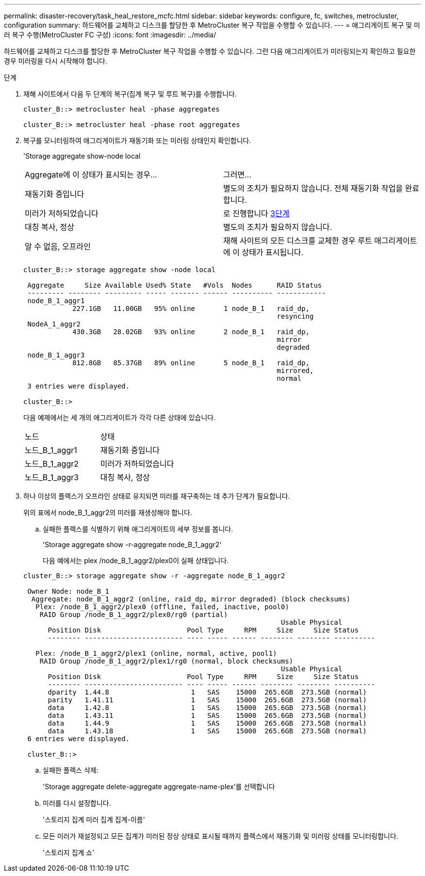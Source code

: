 ---
permalink: disaster-recovery/task_heal_restore_mcfc.html 
sidebar: sidebar 
keywords: configure, fc, switches, metrocluster, configuration 
summary: 하드웨어를 교체하고 디스크를 할당한 후 MetroCluster 복구 작업을 수행할 수 있습니다. 
---
= 애그리게이트 복구 및 미러 복구 수행(MetroCluster FC 구성)
:icons: font
:imagesdir: ../media/


[role="lead"]
하드웨어를 교체하고 디스크를 할당한 후 MetroCluster 복구 작업을 수행할 수 있습니다. 그런 다음 애그리게이트가 미러링되는지 확인하고 필요한 경우 미러링을 다시 시작해야 합니다.

.단계
. 재해 사이트에서 다음 두 단계의 복구(집계 복구 및 루트 복구)를 수행합니다.
+
[listing]
----
cluster_B::> metrocluster heal -phase aggregates

cluster_B::> metrocluster heal -phase root aggregates
----
. 복구를 모니터링하여 애그리게이트가 재동기화 또는 미러링 상태인지 확인합니다.
+
'Storage aggregate show-node local

+
|===


| Aggregate에 이 상태가 표시되는 경우... | 그러면... 


 a| 
재동기화 중입니다
 a| 
별도의 조치가 필요하지 않습니다. 전체 재동기화 작업을 완료합니다.



 a| 
미러가 저하되었습니다
 a| 
로 진행합니다 <<step3_fc_aggr_healing,3단계>>



 a| 
대칭 복사, 정상
 a| 
별도의 조치가 필요하지 않습니다.



 a| 
알 수 없음, 오프라인
 a| 
재해 사이트의 모든 디스크를 교체한 경우 루트 애그리게이트에 이 상태가 표시됩니다.

|===
+
[listing]
----
cluster_B::> storage aggregate show -node local

 Aggregate     Size Available Used% State   #Vols  Nodes      RAID Status
 --------- -------- --------- ----- ------- ------ ---------- ------------
 node_B_1_aggr1
            227.1GB   11.00GB   95% online       1 node_B_1   raid_dp,
                                                              resyncing
 NodeA_1_aggr2
            430.3GB   28.02GB   93% online       2 node_B_1   raid_dp,
                                                              mirror
                                                              degraded
 node_B_1_aggr3
            812.8GB   85.37GB   89% online       5 node_B_1   raid_dp,
                                                              mirrored,
                                                              normal
 3 entries were displayed.

cluster_B::>
----
+
다음 예제에서는 세 개의 애그리게이트가 각각 다른 상태에 있습니다.

+
|===


| 노드 | 상태 


 a| 
노드_B_1_aggr1
 a| 
재동기화 중입니다



 a| 
노드_B_1_aggr2
 a| 
미러가 저하되었습니다



 a| 
노드_B_1_aggr3
 a| 
대칭 복사, 정상

|===
. [[step3_fc_aggr_resting]] 하나 이상의 플렉스가 오프라인 상태로 유지되면 미러를 재구축하는 데 추가 단계가 필요합니다.
+
위의 표에서 node_B_1_aggr2의 미러를 재생성해야 합니다.

+
.. 실패한 플렉스를 식별하기 위해 애그리게이트의 세부 정보를 봅니다.
+
'Storage aggregate show -r-aggregate node_B_1_aggr2'

+
다음 예에서는 plex /node_B_1_aggr2/plex0이 실패 상태입니다.

+
[listing]
----
cluster_B::> storage aggregate show -r -aggregate node_B_1_aggr2

 Owner Node: node_B_1
  Aggregate: node_B_1_aggr2 (online, raid_dp, mirror degraded) (block checksums)
   Plex: /node_B_1_aggr2/plex0 (offline, failed, inactive, pool0)
    RAID Group /node_B_1_aggr2/plex0/rg0 (partial)
                                                               Usable Physical
      Position Disk                     Pool Type     RPM     Size     Size Status
      -------- ------------------------ ---- ----- ------ -------- -------- ----------

   Plex: /node_B_1_aggr2/plex1 (online, normal, active, pool1)
    RAID Group /node_B_1_aggr2/plex1/rg0 (normal, block checksums)
                                                               Usable Physical
      Position Disk                     Pool Type     RPM     Size     Size Status
      -------- ------------------------ ---- ----- ------ -------- -------- ----------
      dparity  1.44.8                    1   SAS    15000  265.6GB  273.5GB (normal)
      parity   1.41.11                   1   SAS    15000  265.6GB  273.5GB (normal)
      data     1.42.8                    1   SAS    15000  265.6GB  273.5GB (normal)
      data     1.43.11                   1   SAS    15000  265.6GB  273.5GB (normal)
      data     1.44.9                    1   SAS    15000  265.6GB  273.5GB (normal)
      data     1.43.18                   1   SAS    15000  265.6GB  273.5GB (normal)
 6 entries were displayed.

 cluster_B::>
----
.. 실패한 플렉스 삭제:
+
'Storage aggregate delete-aggregate aggregate-name-plex'를 선택합니다

.. 미러를 다시 설정합니다.
+
'스토리지 집계 미러 집계 집계-이름'

.. 모든 미러가 재설정되고 모든 집계가 미러된 정상 상태로 표시될 때까지 플렉스에서 재동기화 및 미러링 상태를 모니터링합니다.
+
'스토리지 집계 쇼'




